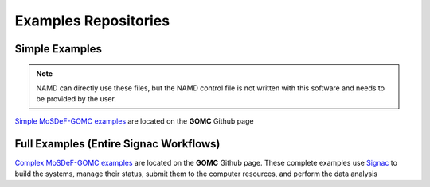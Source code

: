 Examples Repositories
=====================
.. image:: https://img.shields.io/badge/license-MIT-blue.svg
    :target: http://opensource.org/licenses/MIT

Simple Examples
---------------

.. note::
    NAMD can directly use these files, but the NAMD control file is not written with this software and needs to be provided by the user.

`Simple MoSDeF-GOMC examples <https://github.com/GOMC-WSU/GOMC_Examples/tree/main/MoSDef-GOMC>`_ are located on the **GOMC** Github page


Full Examples (Entire Signac Workflows)
---------------------------------------

`Complex MoSDeF-GOMC examples <https://github.com/GOMC-WSU/Publications/tree/main/2022/Crawford_1>`_ are located on the **GOMC** Github page.  These complete examples use `Signac <https://signac.io>`_ to build the systems, manage their status, submit them to the computer resources, and perform the data analysis